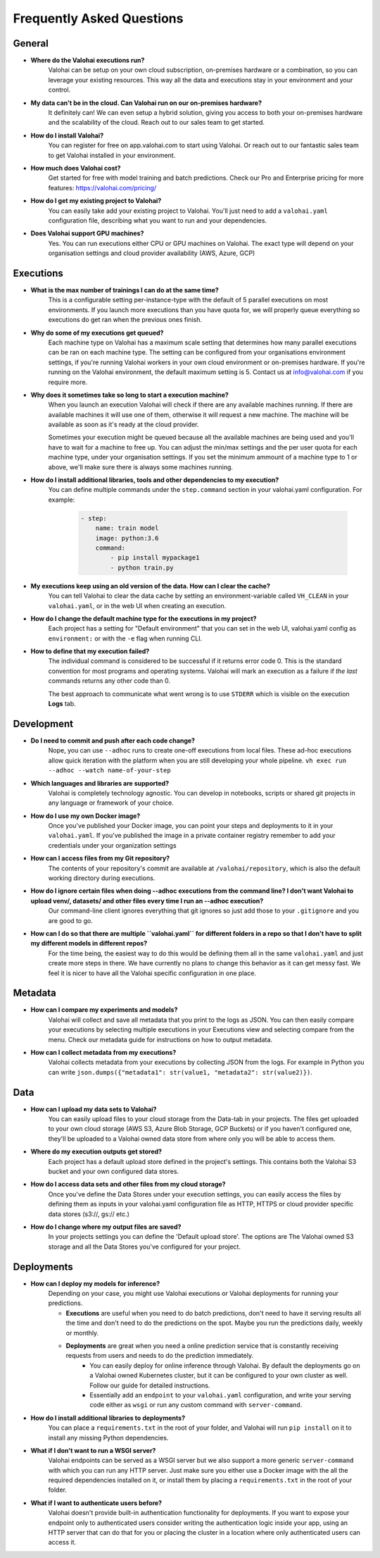 .. meta::
    :description: Frequently asked questions about the Valohai machine learning platform. Contact us if you can’t find an answer to your question.
    :orphan:


Frequently Asked Questions
==========================


General
----------------------

* **Where do the Valohai executions run?**
    Valohai can be setup on your own cloud subscription, on-premises hardware or a combination, so you can leverage your existing resources. This way all the data and executions stay in your environment and your control.

* **My data can't be in the cloud. Can Valohai run on our on-premises hardware?**
    It definitely can! We can even setup a hybrid solution, giving you access to both your on-premises hardware and the scalability of the cloud. Reach out to our sales team to get started.

* **How do I install Valohai?**
    You can register for free on app.valohai.com to start using Valohai. Or reach out to our fantastic sales team to get Valohai installed in your environment.

* **How much does Valohai cost?** 
    Get started for free with model training and batch predictions. Check our Pro and Enterprise pricing for more features: https://valohai.com/pricing/

* **How do I get my existing project to Valohai?**
    You can easily take add your existing project to Valohai. You'll just need to add a ``valohai.yaml`` configuration file, describing what you want to run and your dependencies.

* **Does Valohai support GPU machines?**
    Yes. You can run executions either CPU or GPU machines on Valohai. The exact type will depend on your organisation settings and cloud provider availability (AWS, Azure, GCP)

Executions
----------------------

* **What is the max number of trainings I can do at the same time?**
    This is a configurable setting per-instance-type with the default of 5 parallel executions on most environments. If you launch more executions than you have quota for, we will properly queue everything so executions do get ran when the previous ones finish.

* **Why do some of my executions get queued?**
    Each machine type on Valohai has a maximum scale setting that determines how many parallel executions can be ran on each machine type. The setting can be configured from your organisations environment settings, if you're running Valohai workers in your own cloud environment or on-premises hardware. If you're running on the Valohai environment, the default maximum setting is 5. Contact us at info@valohai.com if you require more.

* **Why does it sometimes take so long to start a execution machine?**
    When you launch an execution Valohai will check if there are any available machines running. If there are available machines it will use one of them, otherwise it will request a new machine. The machine will be available as soon as it's ready at the cloud provider.
    
    Sometimes your execution might be queued because all the available machines are being used and you'll have to wait for a machine to free up. You can adjust the min/max settings and the per user quota for each machine type, under your organisation settings. If you set the minimum ammount of a machine type to 1 or above, we'll make sure there is always some machines running.

* **How do I install additional libraries, tools and other dependencies to my execution?**
    You can define multiple commands under the ``step.command`` section in your valohai.yaml configuration. For example:
    
        .. code:: yaml

            - step:
                name: train model
                image: python:3.6
                command:
                    - pip install mypackage1
                    - python train.py

        ..

* **My executions keep using an old version of the data. How can I clear the cache?**
    You can tell Valohai to clear the data cache by setting an environment-variable called ``VH_CLEAN`` in your ``valohai.yaml``, or in the web UI when creating an execution.

* **How do I change the default machine type for the executions in my project?**
    Each project has a setting for "Default environment" that you can set in the web UI, valohai.yaml config as ``environment:`` or with the ``-e`` flag  when running CLI.

* **How to define that my execution failed?**
    The individual command is considered to be successful if it returns error code 0. This is the standard convention for most programs and operating systems. Valohai will mark an execution as a failure if *the last* commands returns any other code than 0.
    
    The best approach to communicate what went wrong is to use ``STDERR`` which is visible on the execution **Logs** tab.

Development
----------------------
* **Do I need to commit and push after each code change?**
    Nope, you can use ``--adhoc`` runs to create one-off executions from local files. These ad-hoc executions allow quick iteration with the platform when you are still developing your whole pipeline. ``vh exec run --adhoc --watch name-of-your-step``

* **Which languages and libraries are supported?**
    Valohai is completely technology agnostic. You can develop in notebooks, scripts or shared git projects in any language or framework of your choice. 

* **How do I use my own Docker image?**
    Once you've published your Docker image, you can point your steps and deployments to it in your ``valohai.yaml``. If you've published the image in a private container registry remember to add your credentials under your organization settings

* **How can I access files from my Git repository?**
    The contents of your repository's commit are available at ``/valohai/repository``, which is also the default working directory during executions.

* **How do I ignore certain files when doing --adhoc executions from the command line? I don't want Valohai to upload venv/, datasets/ and other files every time I run an --adhoc execution?**
    Our command-line client ignores everything that git ignores so just add those to your ``.gitignore`` and you are good to go.

* **How can I do so that there are multiple ``valohai.yaml`` for different folders in a repo so that I don't have to split my different models in different repos?**
    For the time being, the easiest way to do this would be defining them all in the same ``valohai.yaml`` and just create more steps in there. We have currently no plans to change this behavior as it can get messy fast. We feel it is nicer to have all the Valohai specific configuration in one place.


Metadata
----------------------

* **How can I compare my experiments and models?**
    Valohai will collect and save all metadata that you print to the logs as JSON. You can then easily compare your executions by selecting multiple executions in your Executions view and selecting compare from the menu. Check our metadata guide for instructions on how to output metadata.

* **How can I collect metadata from my executions?**
    Valohai collects metadata from your executions by collecting JSON from the logs. For example in Python you can write ``json.dumps({"metadata1": str(value1, "metadata2": str(value2)})``.

Data
----------------------

* **How can I upload my data sets to Valohai?**
    You can easily upload files to your cloud storage from the Data-tab in your projects. The files get uploaded to your own cloud storage (AWS S3, Azure Blob Storage, GCP Buckets) or if you haven't configured one, they'll be uploaded to a Valohai owned data store from where only you will be able to access them.

* **Where do my execution outputs get stored?**
    Each project has a default upload store defined in the project's settings. This contains both the Valohai S3 bucket and your own configured data stores.

* **How do I access data sets and other files from my cloud storage?**
    Once you've define the Data Stores under your execution settings, you can easily access the files by defining them as inputs in your valohai.yaml configuration file as HTTP, HTTPS or cloud provider specific data stores (s3://, gs:// etc.)

* **How do I change where my output files are saved?**
    In your projects settings you can define the 'Default upload store'. The options are The Valohai owned S3 storage and all the Data Stores you've configured for your project.

Deployments
----------------------

* **How can I deploy my models for inference?**
    Depending on your case, you might use Valohai executions or Valohai deployments for running your predictions.
    
    * **Executions** are useful when you need to do batch predictions, don't need to have it serving results all the time and don't need to do the predictions on the spot. Maybe you run the predictions daily, weekly or monthly.
    * **Deployments** are great when you need a online prediction service that is constantly receiving requests from users and needs to do the prediction immediately.
        * You can easily deploy for online inference through Valohai. By default the deployments go on a Valohai owned Kubernetes cluster, but it can be configured to your own cluster as well. Follow our guide for detailed instructions.
        * Essentially add an ``endpoint`` to your ``valohai.yaml`` configuration, and write your serving code either as ``wsgi`` or run any custom command with ``server-command``.

* **How do I install additional libraries to deployments?**
    You can place a ``requirements.txt`` in the root of your folder, and Valohai will run ``pip install`` on it to install any missing Python dependencies.

* **What if I don't want to run a WSGI server?**
    Valohai endpoints can be served as a WSGI server but we also support a more generic ``server-command`` with which you can run any HTTP server. Just make sure you either use a Docker image with the all the required dependencies installed on it, or install them by placing a ``requirements.txt`` in the root of your folder. 

* **What if I want to authenticate users before?**
    Valohai doesn't provide built-in authentication functionality for deployments. If you want to expose your endpoint only to authenticated users consider writing the authentication logic inside your app, using an HTTP server that can do that for you or placing the cluster in a location where only authenticated users can access it.